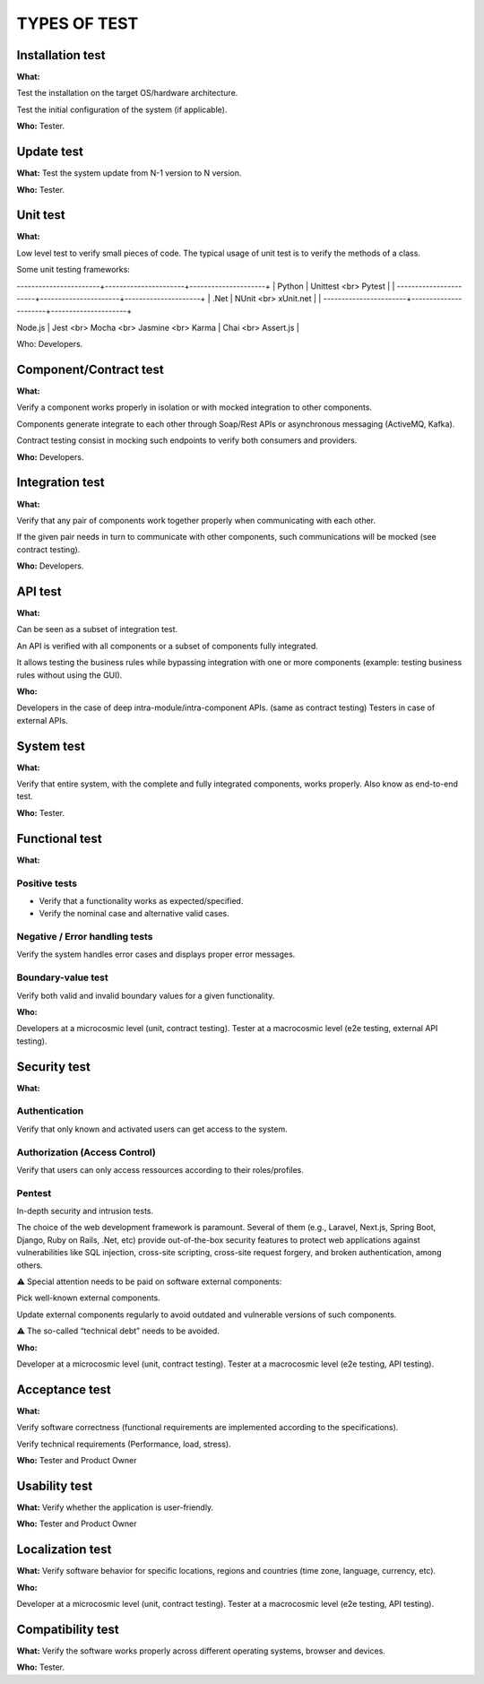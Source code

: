 =============
TYPES OF TEST
=============

Installation test
=================

**What:**

Test the installation on the target OS/hardware architecture.

Test the initial configuration of the system (if applicable).

**Who:** Tester.

Update test
===========

**What:** Test the system update from N-1 version to N version.

**Who:** Tester.

Unit test
=========

**What:**

Low level test to verify small pieces of code.
The typical usage of unit test is to verify the methods of a class.

Some unit testing frameworks:

+----------------------+----------------------+---------------------+
| Programming language | Unit test frameworks | Assertion libraries |
+======================+======================+=====================+
| Java                 | JUnit <br> TestNG    |                     |
-----------------------+----------------------+---------------------+
| Python               | Unittest <br> Pytest |                     |
-----------------------+----------------------+---------------------+
| .Net                 | NUnit <br> xUnit.net |                     |
-----------------------+----------------------+---------------------+

| Node.js              | Jest <br> Mocha <br> Jasmine <br> Karma | Chai <br> Assert.js |


Who: Developers.

Component/Contract test
=======================

**What:**

Verify a component works properly in isolation or with mocked integration to other components.

Components generate integrate to each other through Soap/Rest APIs or asynchronous messaging (ActiveMQ, Kafka).

Contract testing consist in mocking such endpoints to verify both consumers and providers.

**Who:** Developers.

Integration test
================

**What:**

Verify that any pair of components work together properly when communicating with each other.

If the given pair needs in turn to communicate with other components, such communications will be mocked (see contract testing).

**Who:** Developers.

API test
========

**What:**

Can be seen as a subset of integration test.

An API is verified with all components or a subset of components fully integrated.

It allows testing the business rules while bypassing integration with one or more components (example: testing business rules without using the GUI).

**Who:**

Developers in the case of deep intra-module/intra-component APIs. (same as contract testing)
Testers in case of external APIs.

System test
===========

**What:**

Verify that entire system, with the complete and fully integrated components, works properly.
Also know as end-to-end test.

**Who:** Tester.

Functional test
===============

**What:**

Positive tests
--------------

- Verify that a functionality works as expected/specified.

- Verify the nominal case and alternative valid cases.

Negative / Error handling tests
-------------------------------

Verify the system handles error cases and displays proper error messages.

Boundary-value test
-------------------

Verify both valid and invalid boundary values for a given functionality.

**Who:**

Developers at a microcosmic level (unit, contract testing).
Tester at a macrocosmic level (e2e testing, external API testing).

Security test
=============

**What:**

Authentication
--------------

Verify that only known and activated users can get access to the system.

Authorization (Access Control)
------------------------------

Verify that users can only access ressources according to their roles/profiles.

Pentest
-------

In-depth security and intrusion tests.

The choice of the web development framework is paramount. Several of them (e.g., Laravel, Next.js, Spring Boot, Django, Ruby on Rails, .Net, etc) provide out-of-the-box security features to protect web applications against vulnerabilities like SQL injection, cross-site scripting, cross-site request forgery, and broken authentication, among others.

⚠️ Special attention needs to be paid on software external components:

Pick well-known external components.

Update external components regularly to avoid outdated and vulnerable versions of such components.

⚠️ The so-called “technical debt” needs to be avoided.

**Who:**

Developer at a microcosmic level (unit, contract testing).
Tester at a macrocosmic level (e2e testing, API testing).

Acceptance test
===============

**What:**

Verify software correctness (functional requirements are implemented according to the
specifications).

Verify technical requirements (Performance, load, stress).

**Who:** Tester and Product Owner

Usability test
==============

**What:** Verify whether the application is user-friendly.

**Who:** Tester and Product Owner

Localization test
=================

**What:** Verify software behavior for specific locations, regions and countries (time zone, language, currency, etc).

**Who:**

Developer at a microcosmic level (unit, contract testing).
Tester at a macrocosmic level (e2e testing, API testing).

Compatibility test
==================

**What:** Verify the software works properly across different operating systems, browser and devices.

**Who:** Tester.

